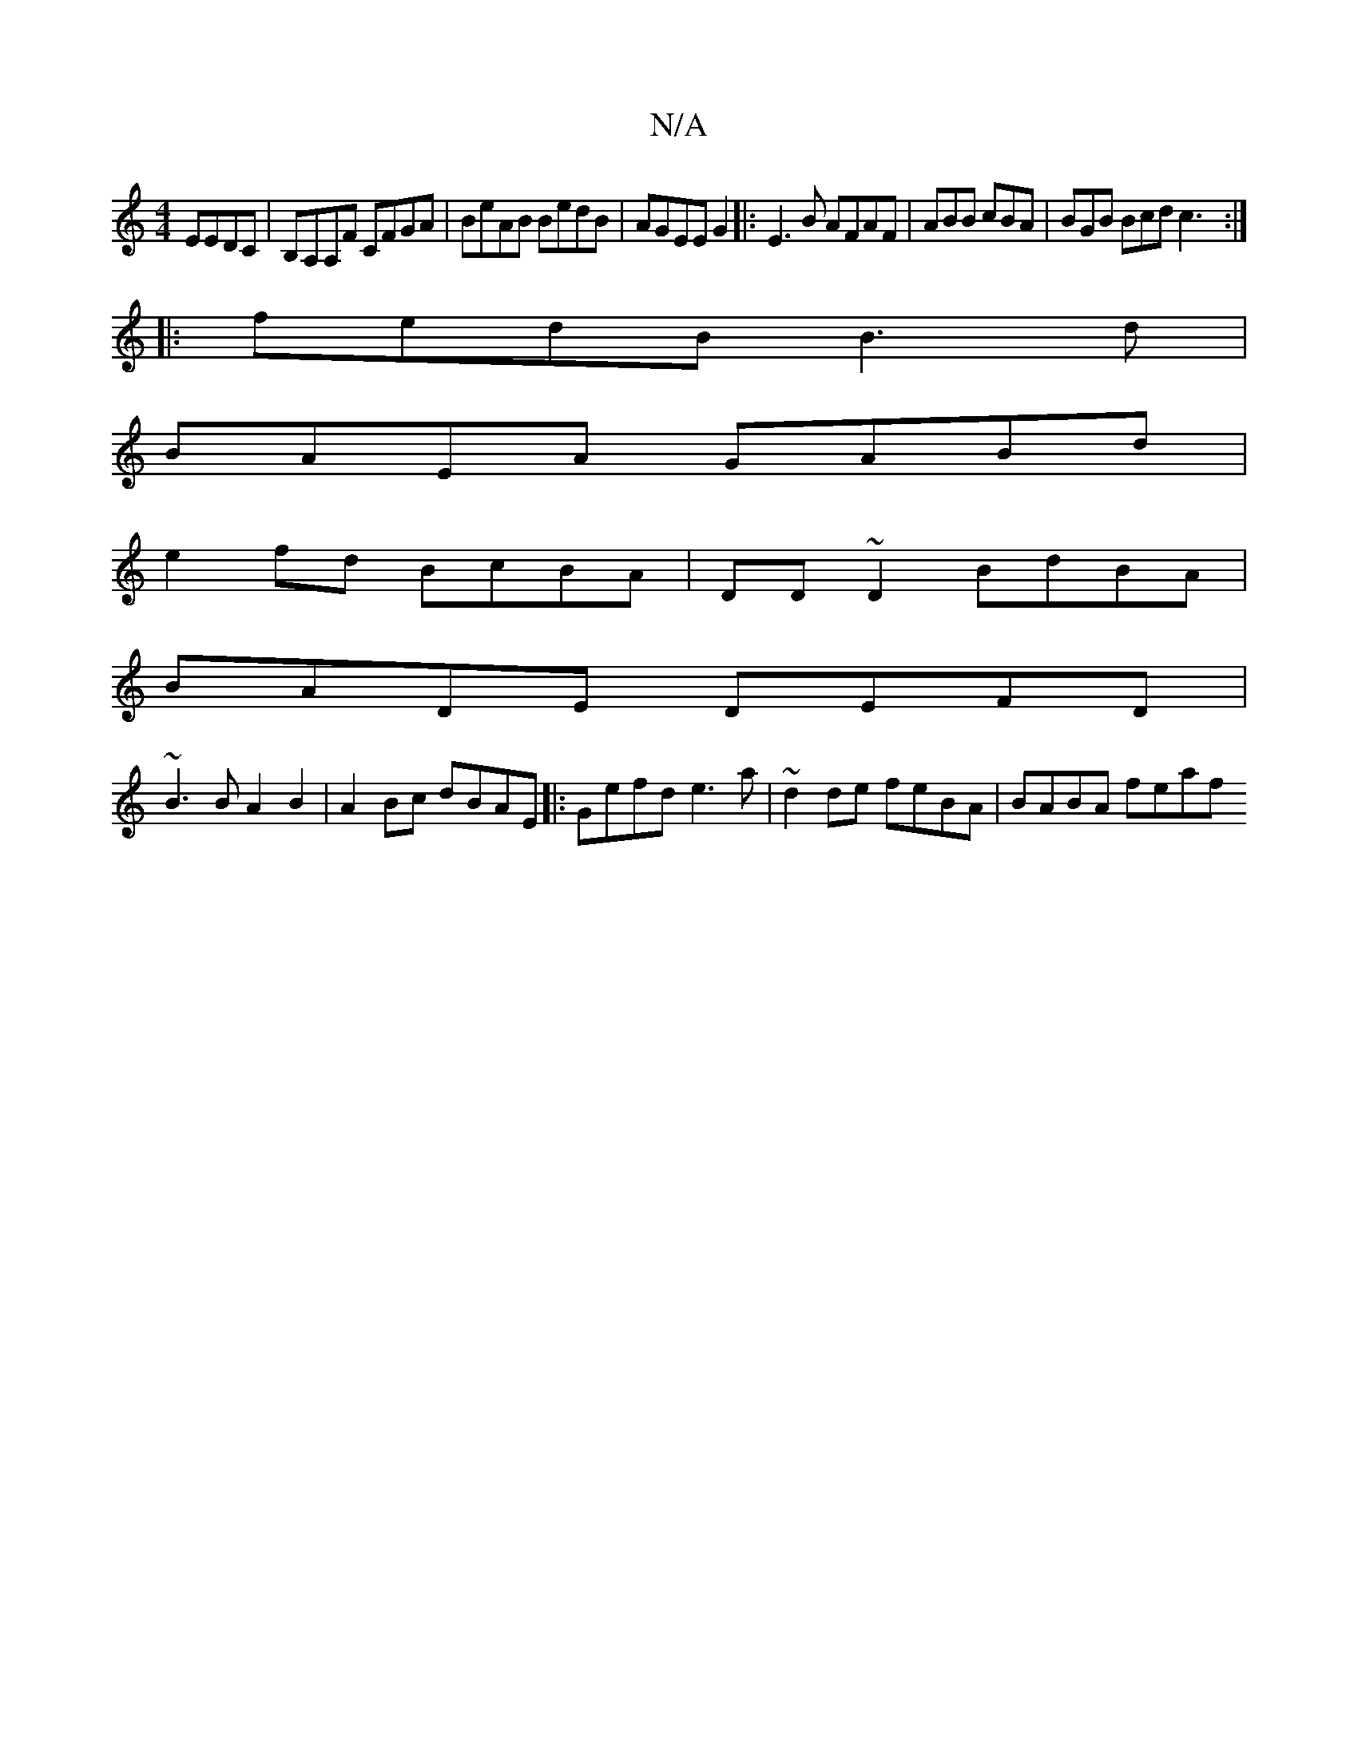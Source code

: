 X:1
T:N/A
M:4/4
R:N/A
K:Cmajor
EEDC | B,A,A,F CFGA | BeAB BedB | AGEE G2|:E3 B AFAF|ABB cBA | BGB Bcd c3 :|
|: fedB B3d |
BAEA GABd |
e2 fd BcBA | DD~D2 BdBA |
BADE DEFD|
~B3 B A2B2 | A2Bc dBAE |: Gefd e3a | ~d2de feBA | BABA feaf 